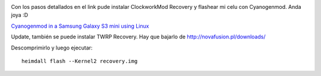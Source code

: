 .. title: How to flash Samsung galaxy s3 Mini in Linux #heimdall #cyanogenmod
.. slug: how-to-flash-samsung-galaxy-s3-mini-in-linux-heimdall-cyanogenmod
.. date: 2014-12-13 11:59:49 UTC-03:00
.. tags: samsung s3 mini, heimdall, cyanogenmod, linux, novafusion
.. category: 
.. link: 
.. description: 
.. type: text

.. image:: /images/cyanogenmod-logo.jpg

Con los pasos detallados en el link pude instalar ClockworkMod Recovery y 
flashear  mi celu con Cyanogenmod. Anda joya :D 

`Cyanogenmod in a Samsung Galaxy S3 mini using Linux <http://paguilar.org/?p=329>`_ 

Update, también se puede instalar TWRP Recovery. 
Hay que bajarlo de http://novafusion.pl/downloads/

Descomprimirlo y luego ejecutar::

    heimdall flash --Kernel2 recovery.img



